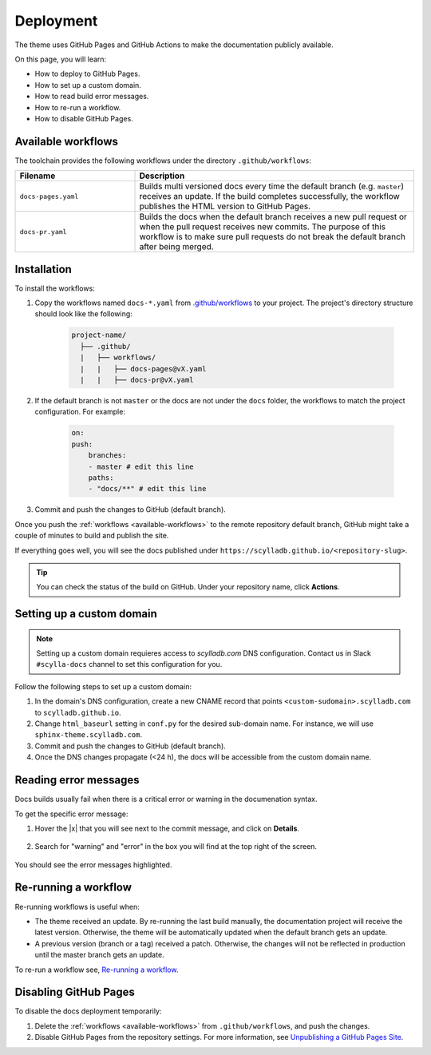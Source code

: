 Deployment
==========

The theme uses GitHub Pages and GitHub Actions to make the documentation publicly available.

On this page, you will learn:

- How to deploy to GitHub Pages.
- How to set up a custom domain.
- How to read build error messages.
- How to re-run a workflow.
- How to disable GitHub Pages.

.. _available-workflows:

Available workflows
-------------------

The toolchain provides the following workflows under the directory ``.github/workflows``:

.. list-table::
    :widths: 30 70
    :header-rows: 1

    * - Filename
      - Description
    * - ``docs-pages.yaml``
      - Builds multi versioned docs every time the default branch (e.g. ``master``)  receives an update. If the build completes successfully, the workflow publishes the HTML version to GitHub Pages.
    * - ``docs-pr.yaml``
      - Builds the docs when the default branch receives a new pull request or when the pull request receives new commits. The purpose of this workflow is to make sure pull requests do not break the default branch after being merged.

Installation
------------

To install the workflows:

#. Copy the workflows named ``docs-*.yaml`` from `.github/workflows <https://github.com/scylladb/sphinx-scylladb-theme/blob/master/.github/workflows>`_ to your project. The project's directory structure should look like the following:

    .. code:: console

        project-name/
          ├── .github/
          |   ├── workflows/
          |   |   ├── docs-pages@vX.yaml
          |   |   ├── docs-pr@vX.yaml

#. If the default branch is not ``master`` or the docs are not under the ``docs`` folder, the workflows to match the project configuration. For example:

    .. code-block::

        on:
        push:
            branches:
            - master # edit this line
            paths:
            - "docs/**" # edit this line

#. Commit and push the changes to GitHub (default branch).

Once you push the :ref:`workflows <available-workflows>` to the remote repository default branch, GitHub might take a couple of minutes to build and publish the site.

If everything goes well, you will see the docs published under ``https://scylladb.github.io/<repository-slug>``.

.. tip:: You can check the status of the build on GitHub. Under your repository name, click **Actions**.

Setting up a custom domain
--------------------------

.. note:: Setting up a custom domain requieres access to `scylladb.com` DNS configuration. Contact us in Slack ``#scylla-docs`` channel to set this configuration for you.

Follow the following steps to set up a custom domain:

#. In the domain's DNS configuration, create a new CNAME record that points ``<custom-sudomain>.scylladb.com`` to ``scylladb.github.io``.

#. Change ``html_baseurl`` setting in ``conf.py`` for the desired sub-domain name. For instance, we will use ``sphinx-theme.scylladb.com``.

#. Commit and push the changes to GitHub (default branch).

#. Once the DNS changes propagate (<24 h), the docs will be accessible from the custom domain name.

Reading error messages
----------------------

Docs builds usually fail when there is a critical error or warning in the documenation syntax.

To get the specific error message:

#. Hover the |x| that you will see next to the commit message, and click on **Details**.

    .. figure:: images/build-error.png

#. Search for "warning" and "error" in the box you will find at the top right of the screen.

    .. figure:: images/build-log.png

You should see the error messages highlighted.

Re-running a workflow
---------------------

Re-running workflows is useful when:

- The theme received an update. By re-running the last build manually, the documentation project will receive the latest version. Otherwise, the theme will be automatically updated when the default branch gets an update.

- A previous version (branch or a tag) received a patch. Otherwise, the changes will not be reflected in production until the master branch gets an update.

To re-run a workflow see, `Re-running a workflow <https://docs.github.com/en/actions/managing-workflow-runs/re-running-a-workflow>`_.

Disabling GitHub Pages
----------------------

To disable the docs deployment temporarily:

#. Delete the :ref:`workflows <available-workflows>` from ``.github/workflows``, and push the changes.

#. Disable GitHub Pages from the repository settings. For more information, see  `Unpublishing a GitHub Pages Site <https://help.github.com/en/github/working-with-github-pages/unpublishing-a-github-pages-site#unpublishing-a-project-site>`_.
